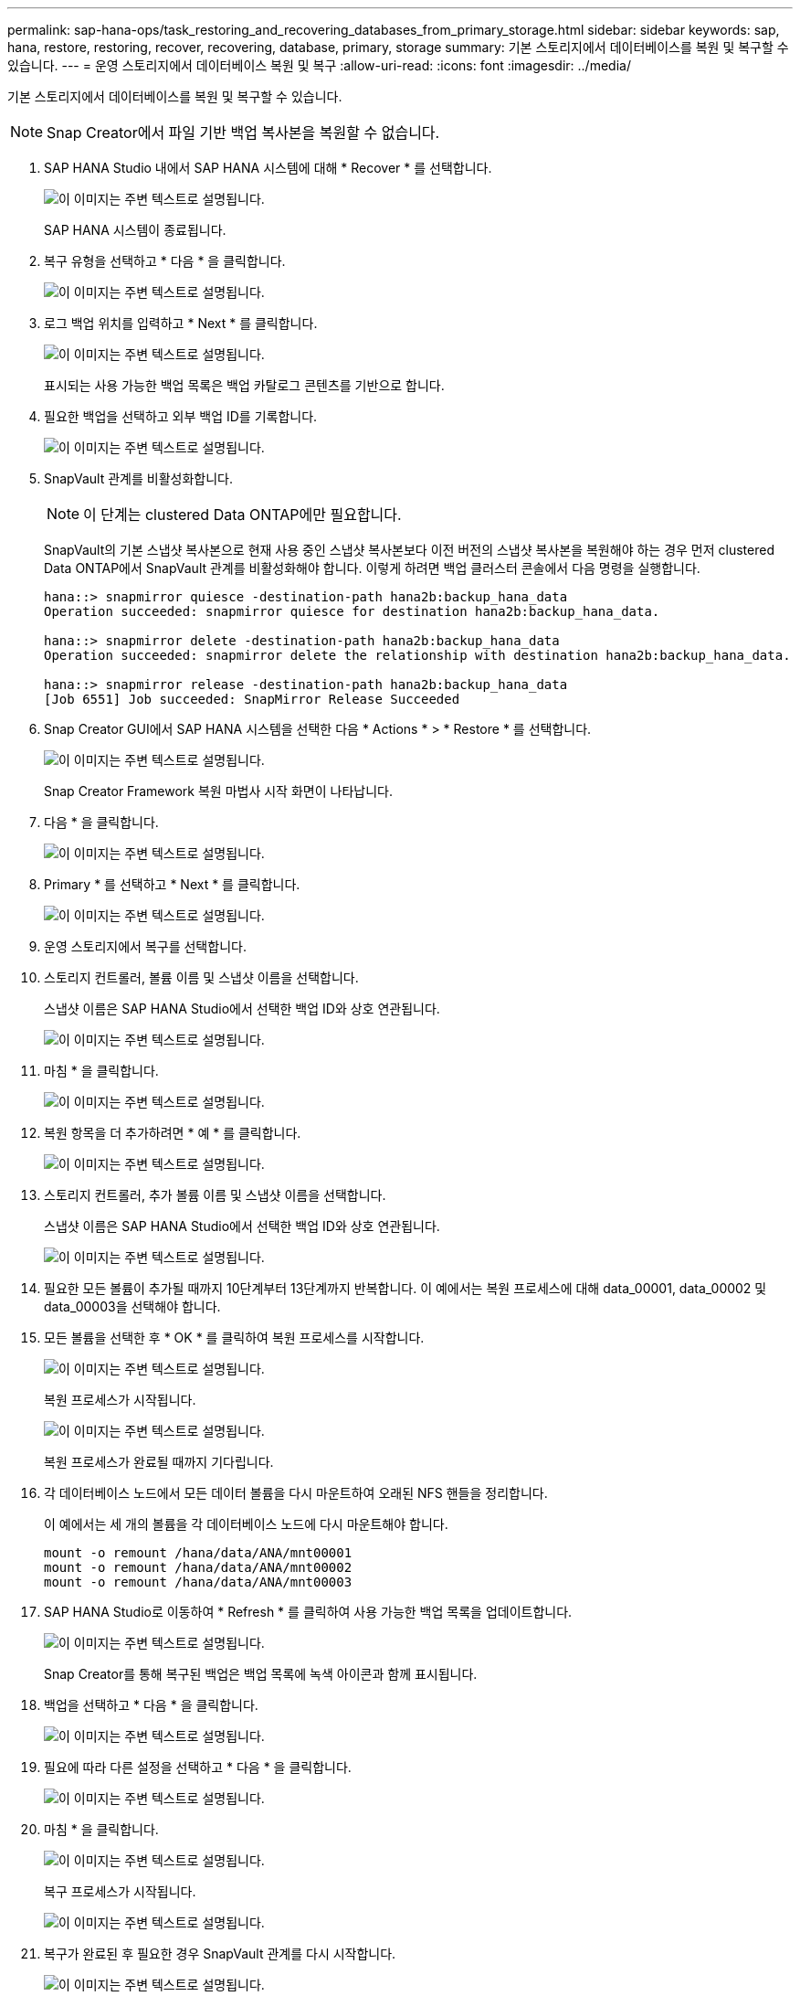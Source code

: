 ---
permalink: sap-hana-ops/task_restoring_and_recovering_databases_from_primary_storage.html 
sidebar: sidebar 
keywords: sap, hana, restore, restoring, recover, recovering, database, primary, storage 
summary: 기본 스토리지에서 데이터베이스를 복원 및 복구할 수 있습니다. 
---
= 운영 스토리지에서 데이터베이스 복원 및 복구
:allow-uri-read: 
:icons: font
:imagesdir: ../media/


[role="lead"]
기본 스토리지에서 데이터베이스를 복원 및 복구할 수 있습니다.


NOTE: Snap Creator에서 파일 기반 백업 복사본을 복원할 수 없습니다.

. SAP HANA Studio 내에서 SAP HANA 시스템에 대해 * Recover * 를 선택합니다.
+
image::../media/sap_hana_recover_primary_gui.gif[이 이미지는 주변 텍스트로 설명됩니다.]

+
SAP HANA 시스템이 종료됩니다.

. 복구 유형을 선택하고 * 다음 * 을 클릭합니다.
+
image::../media/sap_hana_specify_recovery_type_gui.gif[이 이미지는 주변 텍스트로 설명됩니다.]

. 로그 백업 위치를 입력하고 * Next * 를 클릭합니다.
+
image::../media/sap_hana_recover_primary_log_backup_location.gif[이 이미지는 주변 텍스트로 설명됩니다.]

+
표시되는 사용 가능한 백업 목록은 백업 카탈로그 콘텐츠를 기반으로 합니다.

. 필요한 백업을 선택하고 외부 백업 ID를 기록합니다.
+
image::../media/sap_hana_recovery_primary_select_backup.gif[이 이미지는 주변 텍스트로 설명됩니다.]

. SnapVault 관계를 비활성화합니다.
+

NOTE: 이 단계는 clustered Data ONTAP에만 필요합니다.

+
SnapVault의 기본 스냅샷 복사본으로 현재 사용 중인 스냅샷 복사본보다 이전 버전의 스냅샷 복사본을 복원해야 하는 경우 먼저 clustered Data ONTAP에서 SnapVault 관계를 비활성화해야 합니다. 이렇게 하려면 백업 클러스터 콘솔에서 다음 명령을 실행합니다.

+
[listing]
----
hana::> snapmirror quiesce -destination-path hana2b:backup_hana_data
Operation succeeded: snapmirror quiesce for destination hana2b:backup_hana_data.

hana::> snapmirror delete -destination-path hana2b:backup_hana_data
Operation succeeded: snapmirror delete the relationship with destination hana2b:backup_hana_data.

hana::> snapmirror release -destination-path hana2b:backup_hana_data
[Job 6551] Job succeeded: SnapMirror Release Succeeded
----
. Snap Creator GUI에서 SAP HANA 시스템을 선택한 다음 * Actions * > * Restore * 를 선택합니다.
+
image::../media/sap_hana_select_restore_backup.gif[이 이미지는 주변 텍스트로 설명됩니다.]

+
Snap Creator Framework 복원 마법사 시작 화면이 나타납니다.

. 다음 * 을 클릭합니다.
+
image::../media/sap_hana_primary_restore_welcome_screen.gif[이 이미지는 주변 텍스트로 설명됩니다.]

. Primary * 를 선택하고 * Next * 를 클릭합니다.
+
image::../media/sap_hana_primary_restore_primary_select.gif[이 이미지는 주변 텍스트로 설명됩니다.]

. 운영 스토리지에서 복구를 선택합니다.
. 스토리지 컨트롤러, 볼륨 이름 및 스냅샷 이름을 선택합니다.
+
스냅샷 이름은 SAP HANA Studio에서 선택한 백업 ID와 상호 연관됩니다.

+
image::../media/sap_hana_select_backup_restore_scf_gui.gif[이 이미지는 주변 텍스트로 설명됩니다.]

. 마침 * 을 클릭합니다.
+
image::../media/sap_hana_primary_restore_summary.gif[이 이미지는 주변 텍스트로 설명됩니다.]

. 복원 항목을 더 추가하려면 * 예 * 를 클릭합니다.
+
image::../media/sap_hana_add_more_restore_items.gif[이 이미지는 주변 텍스트로 설명됩니다.]

. 스토리지 컨트롤러, 추가 볼륨 이름 및 스냅샷 이름을 선택합니다.
+
스냅샷 이름은 SAP HANA Studio에서 선택한 백업 ID와 상호 연관됩니다.

+
image::../media/sap_hana_primary_select_restore_details.gif[이 이미지는 주변 텍스트로 설명됩니다.]

. 필요한 모든 볼륨이 추가될 때까지 10단계부터 13단계까지 반복합니다. 이 예에서는 복원 프로세스에 대해 data_00001, data_00002 및 data_00003을 선택해야 합니다.
. 모든 볼륨을 선택한 후 * OK * 를 클릭하여 복원 프로세스를 시작합니다.
+
image::../media/sap_hana_select_volume_restore.gif[이 이미지는 주변 텍스트로 설명됩니다.]

+
복원 프로세스가 시작됩니다.

+
image::../media/sap_hana_primary_general_restore_process_in_progress.gif[이 이미지는 주변 텍스트로 설명됩니다.]

+
복원 프로세스가 완료될 때까지 기다립니다.

. 각 데이터베이스 노드에서 모든 데이터 볼륨을 다시 마운트하여 오래된 NFS 핸들을 정리합니다.
+
이 예에서는 세 개의 볼륨을 각 데이터베이스 노드에 다시 마운트해야 합니다.

+
[listing]
----
mount -o remount /hana/data/ANA/mnt00001
mount -o remount /hana/data/ANA/mnt00002
mount -o remount /hana/data/ANA/mnt00003
----
. SAP HANA Studio로 이동하여 * Refresh * 를 클릭하여 사용 가능한 백업 목록을 업데이트합니다.
+
image::../media/sap_hana_primary_select_backup.gif[이 이미지는 주변 텍스트로 설명됩니다.]

+
Snap Creator를 통해 복구된 백업은 백업 목록에 녹색 아이콘과 함께 표시됩니다.

. 백업을 선택하고 * 다음 * 을 클릭합니다.
+
image::../media/sap_hana_select_backup_to_recover_database.gif[이 이미지는 주변 텍스트로 설명됩니다.]

. 필요에 따라 다른 설정을 선택하고 * 다음 * 을 클릭합니다.
+
image::../media/sap_hana_select_backup_other_settings.gif[이 이미지는 주변 텍스트로 설명됩니다.]

. 마침 * 을 클릭합니다.
+
image::../media/sap_hana_primary_review_recory_settings.gif[이 이미지는 주변 텍스트로 설명됩니다.]

+
복구 프로세스가 시작됩니다.

+
image::../media/sap_hana_primary_recovery_progress_information.gif[이 이미지는 주변 텍스트로 설명됩니다.]

. 복구가 완료된 후 필요한 경우 SnapVault 관계를 다시 시작합니다.
+
image::../media/sap_hana_primary_recovery_execution_summary.gif[이 이미지는 주변 텍스트로 설명됩니다.]



